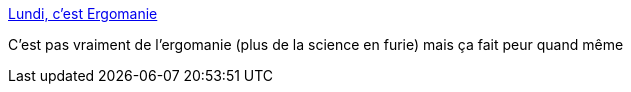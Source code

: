 :jbake-type: post
:jbake-status: published
:jbake-title: Lundi, c'est Ergomanie
:jbake-tags: science,folie,_mois_nov.,_année_2013
:jbake-date: 2013-11-26
:jbake-depth: ../
:jbake-uri: shaarli/1385479017000.adoc
:jbake-source: https://nicolas-delsaux.hd.free.fr/Shaarli?searchterm=http%3A%2F%2Ftumourrasmoinsbete.blogspot.com%2F2013%2F11%2Flundi-cest-ergomanie.html&searchtags=science+folie+_mois_nov.+_ann%C3%A9e_2013
:jbake-style: shaarli

http://tumourrasmoinsbete.blogspot.com/2013/11/lundi-cest-ergomanie.html[Lundi, c'est Ergomanie]

C'est pas vraiment de l'ergomanie (plus de la science en furie) mais ça fait peur quand même

